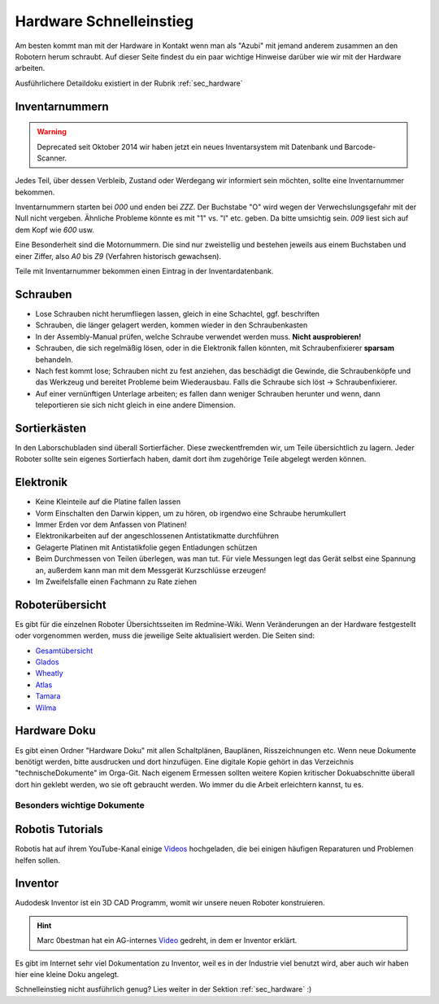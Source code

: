 .. _hardware schnelleinstieg:

Hardware Schnelleinstieg
************************

Am besten kommt man mit der Hardware in Kontakt wenn man als "Azubi" 
mit jemand anderem zusammen an den Robotern herum schraubt.
Auf dieser Seite findest du ein paar wichtige Hinweise darüber wie 
wir mit der Hardware arbeiten.

Ausführlichere Detaildoku existiert in der Rubrik :ref:`sec_hardware` 


Inventarnummern
===============

.. warning:: 
  Deprecated seit Oktober 2014
  wir haben jetzt ein neues Inventarsystem mit Datenbank und Barcode-Scanner.

  .. todo::
    **Hardware - Inventar**

    Neues Inventarsystem dokumentieren


Jedes Teil, über dessen Verbleib, Zustand oder Werdegang wir informiert sein
möchten, sollte eine Inventarnummer bekommen.

Inventarnummern starten bei *000* und enden bei *ZZZ*. Der Buchstabe "O" wird
wegen der Verwechslungsgefahr mit der Null nicht vergeben. Ähnliche Probleme
könnte es mit "1" vs. "l" etc. geben. Da bitte umsichtig sein. *009* liest
sich auf dem Kopf wie *600* usw.

Eine Besonderheit sind die Motornummern. Die sind nur zweistellig und bestehen
jeweils aus einem Buchstaben und einer Ziffer, also *A0* bis *Z9* (Verfahren
historisch gewachsen).

Teile mit Inventarnummer bekommen einen Eintrag in der Inventardatenbank.

.. todo:: Link auf zu schreibende Inventardatenbanksdoku.



Schrauben
=========

* Lose Schrauben nicht herumfliegen lassen, gleich in eine Schachtel,
  ggf. beschriften
* Schrauben, die länger gelagert werden, kommen wieder in den Schraubenkasten
* In der Assembly-Manual prüfen, welche Schraube verwendet werden muss.
  **Nicht ausprobieren!**
* Schrauben, die sich regelmäßig lösen, oder in die Elektronik fallen könnten,
  mit Schraubenfixierer **sparsam** behandeln.
* Nach fest kommt lose; Schrauben nicht zu fest anziehen, das beschädigt
  die Gewinde, die Schraubenköpfe und das Werkzeug und bereitet Probleme
  beim Wiederausbau. Falls die Schraube sich löst -> Schraubenfixierer.
* Auf einer vernünftigen Unterlage arbeiten; es fallen dann weniger Schrauben
  herunter und wenn, dann teleportieren sie sich nicht gleich in eine andere
  Dimension.



Sortierkästen
=============

In den Laborschubladen sind überall Sortierfächer. Diese zweckentfremden wir,
um Teile übersichtlich zu lagern. Jeder Roboter sollte sein eigenes Sortierfach
haben, damit dort ihm zugehörige Teile abgelegt werden können.



Elektronik
==========

* Keine Kleinteile auf die Platine fallen lassen
* Vorm Einschalten den Darwin kippen, um zu hören, ob irgendwo eine Schraube
  herumkullert
* Immer Erden vor dem Anfassen von Platinen!
* Elektronikarbeiten auf der angeschlossenen Antistatikmatte durchführen
* Gelagerte Platinen mit Antistatikfolie gegen Entladungen schützen
* Beim Durchmessen von Teilen überlegen, was man tut. Für viele Messungen
  legt das Gerät selbst eine Spannung an, außerdem kann man mit dem Messgerät
  Kurzschlüsse erzeugen!
* Im Zweifelsfalle einen Fachmann zu Rate ziehen



Roboterübersicht
================

Es gibt für die einzelnen Roboter Übersichtsseiten im Redmine-Wiki. Wenn
Veränderungen an der Hardware festgestellt oder vorgenommen werden, muss die
jeweilige Seite aktualisiert werden. Die Seiten sind:

* Gesamtübersicht_
* Glados_
* Wheatly_
* Atlas_
* Tamara_
* Wilma_



Hardware Doku
=============

Es gibt einen Ordner "Hardware Doku" mit allen Schaltplänen, Bauplänen,
Risszeichnungen etc. Wenn neue Dokumente benötigt werden, bitte ausdrucken und
dort hinzufügen. Eine digitale Kopie gehört in das Verzeichnis
"technischeDokumente" im Orga-Git. Nach eigenem Ermessen sollten weitere Kopien
kritischer Dokuabschnitte überall dort hin geklebt werden, wo sie oft gebraucht
werden. Wo immer du die Arbeit erleichtern kannst, tu es.



Besonders wichtige Dokumente
----------------------------

.. glossary::

    Assembly-Manual
        Welches Teil sitzt wo und ist mit welcher Schraube wie befestigt.
        Übersicht über alle Bauteile mit Nummer. Schematische Ansichten.

    Wiring-Manual
        Ähnlich der Assembly-Manual, nur mit Kabeln. Also eine Übersicht über
        alle Kabel und wo sie sitzen und wie sie befestigt werden. Sowohl
        schematische Zeichnungen als auch Fotos.



Robotis Tutorials
=================

Robotis hat auf ihrem YouTube-Kanal einige Videos_ hochgeladen, die bei einigen
häufigen Reparaturen und Problemen helfen sollen.


Inventor
========

Audodesk Inventor ist ein 3D CAD Programm, womit wir unsere neuen Roboter konstruieren.

.. hint::
    Marc 0bestman hat ein AG-internes Video_ gedreht, in dem er Inventor erklärt.


Es gibt im Internet sehr viel Dokumentation zu Inventor, weil es in der Industrie viel benutzt wird, aber auch wir haben hier eine kleine Doku angelegt.


Schnelleinstieg nicht ausführlich genug? 
Lies weiter in der Sektion :ref:`sec_hardware` :)

.. _Gesamtübersicht: http://redmine.mafiasi.de/projects/robocup/wiki/Hardwarestatus
.. _Glados: http://redmine.mafiasi.de/projects/robocup/wiki/Glados
.. _Wheatly: http://redmine.mafiasi.de/projects/robocup/wiki/Wheatly
.. _Atlas: http://redmine.mafiasi.de/projects/robocup/wiki/Atlas
.. _Tamara: http://redmine.mafiasi.de/projects/robocup/wiki/Tamara
.. _Wilma: http://redmine.mafiasi.de/projects/robocup/wiki/Wilma
.. _Videos: http://www.youtube.com/playlist?list=PLvaBFX_ny57TI62a7baE7tawH7opKDu99
.. _Video: http://data.bit-bots.de/Schulungsvideos/Inventor-Schulung.mp4
